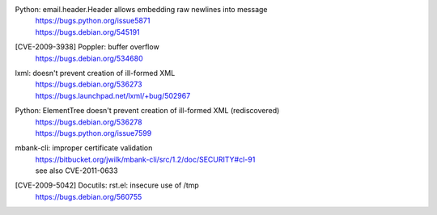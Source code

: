 .. 2009-04-28

Python: email.header.Header allows embedding raw newlines into message
 | https://bugs.python.org/issue5871
 | https://bugs.debian.org/545191

.. 2009-06-26

[CVE-2009-3938] Poppler: buffer overflow
 | https://bugs.debian.org/534680

.. 2009-07-08

lxml: doesn't prevent creation of ill-formed XML
 | https://bugs.debian.org/536273
 | https://bugs.launchpad.net/lxml/+bug/502967

.. 2009-07-08

Python: ElementTree doesn't prevent creation of ill-formed XML (rediscovered)
 | https://bugs.debian.org/536278
 | https://bugs.python.org/issue7599

.. 2009-12-08

mbank-cli: improper certificate validation
 | https://bitbucket.org/jwilk/mbank-cli/src/1.2/doc/SECURITY#cl-91
 | see also CVE-2011-0633

.. 2009-12-10

[CVE-2009-5042] Docutils: rst.el: insecure use of /tmp
 | https://bugs.debian.org/560755
